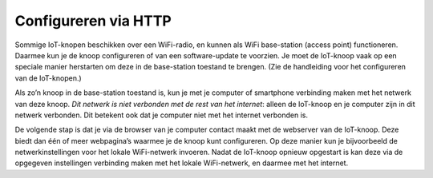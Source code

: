 Configureren via HTTP
---------------------

.. figure:: IoT-access-point-stack.png
   :width: 450px
   :align: center

Sommige IoT-knopen beschikken over een WiFi-radio,
en kunnen als WiFi base-station (access point) functioneren.
Daarmee kun je de knoop configureren of van een software-update te voorzien.
Je moet de IoT-knoop vaak op een speciale manier herstarten om deze in de base-station toestand te brengen.
(Zie de handleiding voor het configureren van de IoT-knopen.)

Als zo’n knoop in de base-station toestand is,
kun je met je computer of smartphone verbinding maken met het netwerk van deze knoop.
*Dit netwerk is niet verbonden met de rest van het internet*:
alleen de IoT-knoop en je computer zijn in dit netwerk verbonden.
Dit betekent ook dat je computer niet met het internet verbonden is.

De volgende stap is dat je via de browser van je computer contact maakt met de webserver van de IoT-knoop.
Deze biedt dan één of meer webpagina’s waarmee je de knoop kunt configureren.
Op deze manier kun je bijvoorbeeld de netwerkinstellingen voor het lokale WiFi-netwerk invoeren.
Nadat de IoT-knoop opnieuw opgestart is kan deze via de opgegeven instellingen verbinding maken met het lokale WiFi-netwerk,
en daarmee met het internet.
